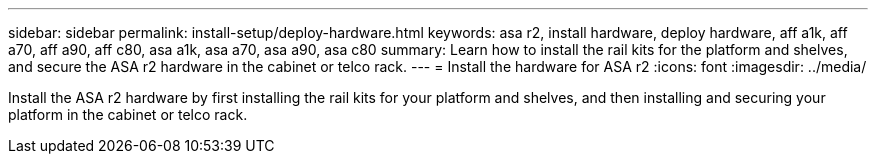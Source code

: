 ---
sidebar: sidebar
permalink: install-setup/deploy-hardware.html
keywords: asa r2, install hardware, deploy hardware, aff a1k, aff a70, aff a90, aff c80, asa a1k, asa a70, asa a90, asa c80
summary: Learn how to install the rail kits for the platform and shelves, and secure the ASA r2 hardware in the cabinet or telco rack. 
---
= Install the hardware for ASA r2
:icons: font
:imagesdir: ../media/

[.lead]
Install the ASA r2 hardware by first installing the rail kits for your platform and shelves, and then installing and securing  your platform in the cabinet or telco rack. 
